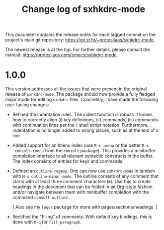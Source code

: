 #+title: Change log of sxhkdrc-mode
#+author: Protesilaos Stavrou
#+email: info@protesilaos.com
#+options: ':nil toc:nil num:nil author:nil email:nil

This document contains the release notes for each tagged commit on the
project's main git repository: <https://git.sr.ht/~protesilaos/sxhkdrc-mode>.

The newest release is at the top.  For further details, please consult
the manual: <https://protesilaos.com/emacs/sxhkdrc-mode>.

* 1.0.0

This version addresses all the issues that were present in the
original release of ~sxhkdrc-mode~.  The package should now provide a
fully fledged major mode for editing =sxhkdrc= files.  Concretely, I
have made the following user-facing changes:

- Refined the indentation rules.  The indent function is robust: it
  knows how to correctly align (i) key definitions, (ii) commands,
  (iii) commands with continuation lines per the =\= shell script
  notation.  Furthermore, indentation is no longer added to wrong
  places, such as at the end of a line.

- Added support for an Imenu index (use =M-x imenu= or the better =M-x
  consult-imenu= from the ~consult~ package).  This provides a
  minibuffer completion interface to all relevant syntactic constructs
  in the buffer.  The index consists of entries for keys and commands.

- Defined an ~outline-regexp~.  One can now use ~sxhkdrc-mode~ in
  tandem with =M-x outline-minor-mode=.  The outline consists of any
  comment that starts with at least three comment characters (=#=).
  Use this to create headings in the document that can be folded in an
  Org-style fashion and/or navigate between them with minibuffer
  completion with the command ~consult-outline~.

  [ Also see my ~logos~ package for more with pages/sections/headings. ]

- Rectified the "filling" of comments.  With default key bindings,
  this is done with =M-q= for ~fill-paragraph~.

